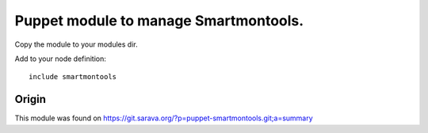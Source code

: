 Puppet module to manage Smartmontools.
######################################

Copy the module to your modules dir. 

Add to your node definition::

    include smartmontools

Origin
******

This module was found on https://git.sarava.org/?p=puppet-smartmontools.git;a=summary
